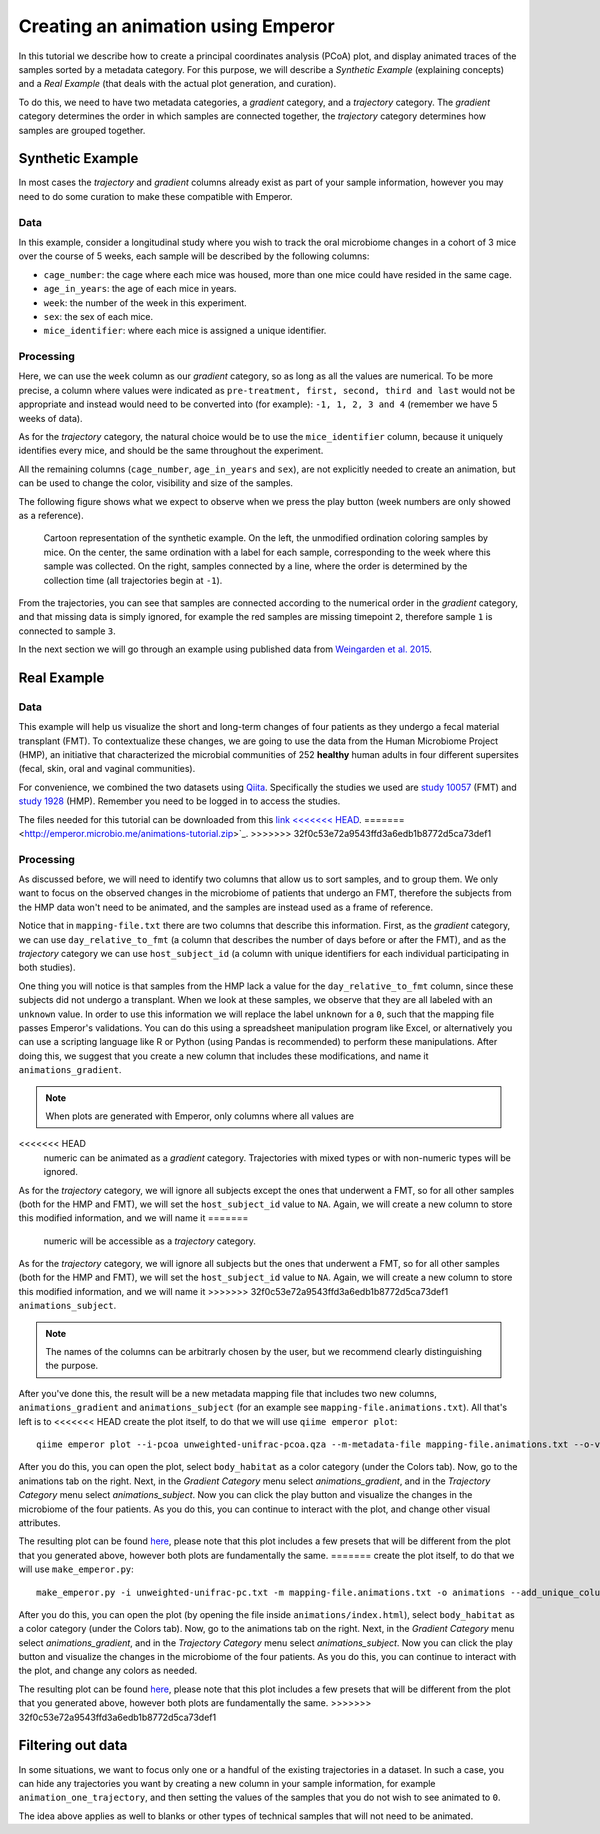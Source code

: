 .. _animations:

.. index:: animations

Creating an animation using Emperor
^^^^^^^^^^^^^^^^^^^^^^^^^^^^^^^^^^^

In this tutorial we describe how to create a principal coordinates analysis
(PCoA) plot, and display animated traces of the samples sorted by a metadata
category. For this purpose, we will describe a `Synthetic Example` (explaining
concepts) and a `Real Example` (that deals with the actual plot generation, and
curation).

To do this, we need to have two metadata categories, a *gradient* category, and
a *trajectory* category. The *gradient* category determines the order in which
samples are connected together, the *trajectory* category determines how
samples are grouped together.

Synthetic Example
=================

In most cases the *trajectory* and *gradient* columns already exist as part of
your sample information, however you may need to do some curation to make these
compatible with Emperor.

----
Data
----

In this example, consider a longitudinal study where you wish to track the oral
microbiome changes in a cohort of 3 mice over the course of 5 weeks, each
sample will be described by the following columns:

* ``cage_number``: the cage where each mice was housed, more than one mice could
  have resided in the same cage.

* ``age_in_years``: the age of each mice in years.

* ``week``: the number of the week in this experiment.

* ``sex``: the sex of each mice.

* ``mice_identifier``: where each mice is assigned a unique identifier.

----------
Processing
----------

Here, we can use the ``week`` column as our *gradient* category, so as long as
all the values are numerical. To be more precise, a column where values were
indicated as ``pre-treatment, first, second, third and last`` would not be
appropriate and instead would need to be converted into (for example): ``-1, 1,
2, 3 and 4`` (remember we have 5 weeks of data).

As for the *trajectory* category, the natural choice would be to use the
``mice_identifier`` column, because it uniquely identifies every mice, and
should be the same throughout the experiment.

All the remaining columns (``cage_number``, ``age_in_years`` and ``sex``), are
not explicitly needed to create an animation, but can be used to change the
color, visibility and size of the samples.

The following figure shows what we expect to observe when we press the play
button (week numbers are only showed as a reference).

.. figure:: trajectories.png
   :alt: Cartoon representation of the example above.

   Cartoon representation of the synthetic example. On the left, the unmodified
   ordination coloring samples by mice. On the center, the same ordination with
   a label for each sample, corresponding to the week where this sample was
   collected. On the right, samples connected by a line, where the order is
   determined by the collection time (all trajectories begin at ``-1``).

From the trajectories, you can see that samples are connected according to the
numerical order in the *gradient* category, and that missing data is simply
ignored, for example the red samples are missing timepoint ``2``, therefore
sample ``1`` is connected to sample ``3``.

In the next section we will go through an example using published data from
`Weingarden et al. 2015 <https://www.ncbi.nlm.nih.gov/pubmed/25825673>`_.

Real Example
============

----
Data
----

This example will help us visualize the short and long-term changes of four
patients as they undergo a fecal material transplant (FMT).  To contextualize
these changes, we are going to use the data from the Human Microbiome Project
(HMP), an initiative that characterized the microbial communities of 252
**healthy** human adults in four different supersites (fecal, skin, oral and
vaginal communities).

For convenience, we combined the two datasets using `Qiita
<https://qiita.ucsd.edu>`_. Specifically the studies we used are `study 10057
<https://qiita.ucsd.edu/study/description/10057>`_ (FMT) and `study 1928
<https://qiita.ucsd.edu/study/description/1928>`_ (HMP). Remember you need to
be logged in to access the studies.

The files needed for this tutorial can be downloaded from this `link
<<<<<<< HEAD
<http://emperor.microbio.me/q2-animations/q2-animations-tutorial.zip>`_.
=======
<http://emperor.microbio.me/animations-tutorial.zip>`_.
>>>>>>> 32f0c53e72a9543ffd3a6edb1b8772d5ca73def1

----------
Processing
----------

As discussed before, we will need to identify two columns that allow us to sort
samples, and to group them. We only want to focus on the observed changes in
the microbiome of patients that undergo an FMT, therefore the subjects from the
HMP data won't need to be animated, and the samples are instead used as a frame
of reference.

Notice that in ``mapping-file.txt`` there are two columns that describe this
information. First, as the *gradient* category, we can use
``day_relative_to_fmt`` (a column that describes the number of days before or
after the FMT), and as the *trajectory* category we can use ``host_subject_id``
(a column with unique identifiers for each individual participating in both
studies).

One thing you will notice is that samples from the HMP lack a value for the
``day_relative_to_fmt`` column, since these subjects did not undergo a
transplant. When we look at these samples, we observe that they are all labeled
with an ``unknown`` value. In order to use this information we will replace the
label ``unknown`` for a ``0``, such that the mapping file passes Emperor's
validations. You can do this using a spreadsheet manipulation program like
Excel, or alternatively you can use a scripting language like R or Python
(using Pandas is recommended) to perform these manipulations. After doing this,
we suggest that you create a new column that includes these modifications, and
name it ``animations_gradient``.

.. note::
   When plots are generated with Emperor, only columns where all values are
<<<<<<< HEAD
   numeric can be animated as a *gradient* category. Trajectories with mixed
   types or with non-numeric types will be ignored.

As for the *trajectory* category, we will ignore all subjects except the ones
that underwent a FMT, so for all other samples (both for the HMP and FMT), we
will set the ``host_subject_id`` value to ``NA``. Again, we will create a new
column to store this modified information, and we will name it
=======
   numeric will be accessible as a *trajectory* category.

As for the *trajectory* category, we will ignore all subjects but the ones that
underwent a FMT, so for all other samples (both for the HMP and FMT), we will
set the ``host_subject_id`` value to ``NA``. Again, we will create a new column
to store this modified information, and we will name it
>>>>>>> 32f0c53e72a9543ffd3a6edb1b8772d5ca73def1
``animations_subject``.

.. note::
   The names of the columns can be arbitrarly chosen by the user, but we
   recommend clearly distinguishing the purpose.

After you've done this, the result will be a new metadata mapping file that
includes two new columns, ``animations_gradient`` and ``animations_subject``
(for an example see ``mapping-file.animations.txt``). All that's left is to
<<<<<<< HEAD
create the plot itself, to do that we will use ``qiime emperor plot``::

   qiime emperor plot --i-pcoa unweighted-unifrac-pcoa.qza --m-metadata-file mapping-file.animations.txt --o-visualization unweighted-unifrac-pcoa.animations.qzv

After you do this, you can open the plot, select ``body_habitat`` as a color
category (under the Colors tab). Now, go to the animations tab on the right.
Next, in the *Gradient Category* menu select *animations_gradient*, and in the
*Trajectory Category* menu select *animations_subject*. Now you can click the
play button and visualize the changes in the microbiome of the four patients.
As you do this, you can continue to interact with the plot, and change other
visual attributes.

The resulting plot can be found `here
<https://view.qiime2.org/visualization/?type=html&src=https%3A%2F%2Fdl.dropbox.com%2Fs%2Fh8qw76loauepnkk%2Funweighted-unifrac-pcoa.animations.qzv%3Fdl%3D1>`_, please note that this plot
includes a few presets that will be different from the plot that you generated
above, however both plots are fundamentally the same.
=======
create the plot itself, to do that we will use ``make_emperor.py``::

   make_emperor.py -i unweighted-unifrac-pc.txt -m mapping-file.animations.txt -o animations --add_unique_columns

After you do this, you can open the plot (by opening the file inside
``animations/index.html``), select ``body_habitat`` as a color category (under
the Colors tab). Now, go to the animations tab on the right. Next, in the
*Gradient Category* menu select *animations_gradient*, and in the *Trajectory
Category* menu select *animations_subject*. Now you can click the play
button and visualize the changes in the microbiome of the four patients. As you
do this, you can continue to interact with the plot, and change any colors as
needed.

The resulting plot can be found `here
<http://emperor.microbio.me/animation/>`_, please note that this plot includes
a few presets that will be different from the plot that you generated above,
however both plots are fundamentally the same.
>>>>>>> 32f0c53e72a9543ffd3a6edb1b8772d5ca73def1

Filtering out data
==================

In some situations, we want to focus only one or a handful of the existing
trajectories in a dataset. In such a case, you can hide any trajectories you
want by creating a new column in your sample information, for example
``animation_one_trajectory``, and then setting the values of the samples that
you do not wish to see animated to ``0``.

The idea above applies as well to blanks or other types of technical samples
that will not need to be animated.
